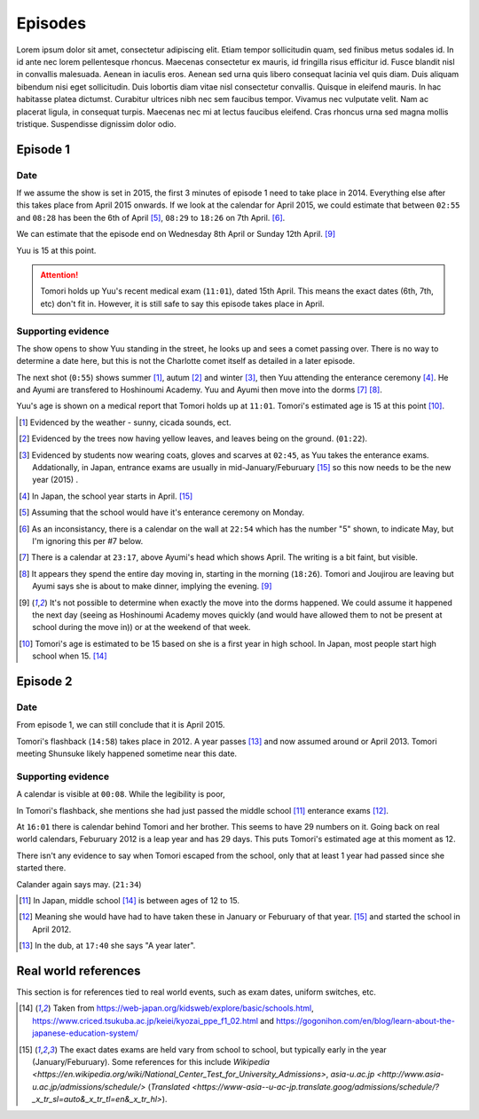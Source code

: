 ===========================
Episodes
===========================
Lorem ipsum dolor sit amet, consectetur adipiscing elit. Etiam tempor sollicitudin quam, sed finibus metus sodales id. In id ante nec lorem pellentesque rhoncus. Maecenas consectetur ex mauris, id fringilla risus efficitur id. Fusce blandit nisl in convallis malesuada. Aenean in iaculis eros. Aenean sed urna quis libero consequat lacinia vel quis diam. Duis aliquam bibendum nisi eget sollicitudin. Duis lobortis diam vitae nisl consectetur convallis. Quisque in eleifend mauris. In hac habitasse platea dictumst. Curabitur ultrices nibh nec sem faucibus tempor. Vivamus nec vulputate velit. Nam ac placerat ligula, in consequat turpis. Maecenas nec mi at lectus faucibus eleifend. Cras rhoncus urna sed magna mollis tristique. Suspendisse dignissim dolor odio.

Episode 1
============

Date
-------

If we assume the show is set in 2015, the first 3 minutes of episode 1 need to take place in 2014. Everything else after this takes place from April 2015 onwards. If we look at the calendar for April 2015, we could estimate that between ``02:55`` and ``08:28`` has been the 6th of April [5]_, ``08:29`` to ``18:26`` on 7th April. [6]_.

We can estimate that the episode end on Wednesday 8th April or Sunday 12th April. [9]_

Yuu is 15 at this point.

.. Attention:: 
    | Tomori holds up Yuu's recent medical exam (``11:01``), dated 15th April. This means the exact dates (6th, 7th, etc) don't fit in. However, it is still safe to say this episode takes place in April. 


Supporting evidence
---------------------

The show opens to show Yuu standing in the street, he looks up and sees a comet passing over. There is no way to determine a date here, but this is not the Charlotte comet itself as detailed in a later episode.

The next shot (``0:55``) shows summer [1]_, autum [2]_ and winter [3]_, then Yuu attending the enterance ceremony [4]_. He and Ayumi are transfered to Hoshinoumi Academy. Yuu and Ayumi then move into the dorms [7]_ [8]_. 

Yuu's age is shown on a medical report that Tomori holds up at ``11:01``. Tomori's estimated age is 15 at this point [10]_.


.. [1] Evidenced by the weather - sunny, cicada sounds, ect.

.. [2] Evidenced by the trees now having yellow leaves, and leaves being on the ground. (``01:22``).

.. [3] Evidenced by students now wearing coats, gloves and scarves at ``02:45``, as Yuu takes the enterance exams. Addationally, in Japan, entrance exams are usually in mid-January/Feburuary [#jpexams]_ so this now needs to be the new year (2015) .

.. [4] In Japan, the school year starts in April. [#jpexams]_

.. [5] Assuming that the school would have it's enterance ceremony on Monday.

.. [6] As an inconsistancy, there is a calendar on the wall at ``22:54`` which has the number "5" shown, to indicate May, but I'm ignoring this per #7 below.

.. [7] There is a calendar at ``23:17``, above Ayumi's head which shows April. The writing is a bit faint, but visible.

.. [8] It appears they spend the entire day moving in, starting in the morning (``18:26``). Tomori and Joujirou are leaving  but Ayumi says she is about to make dinner, implying the evening. [9]_

.. [9] It's not possible to determine when exactly the move into the dorms happened. We could assume it happened the next day (seeing as Hoshinoumi Academy moves quickly (and would have allowed them to not be present at school during the move in)) or at the weekend of that week.

.. [10] Tomori's age is estimated to be 15 based on she is a first year in high school. In Japan, most people start high school when 15. [#jpschoolyrs]_


Episode 2
============

Date
-------

From episode 1, we can still conclude that it is April 2015.

Tomori's flashback (``14:58``) takes place in 2012. A year passes [13]_ and now assumed around or April 2013. Tomori meeting Shunsuke likely happened sometime near this date.

Supporting evidence
---------------------

A calendar is visible at ``00:08``. While the legibility is poor, 

In Tomori's flashback, she mentions she had just passed the middle school [11]_ enterance exams [12]_.  

At ``16:01`` there is calendar behind Tomori and her brother. This seems to have 29 numbers on it. Going back on real world calendars, Feburuary 2012 is a leap year and has 29 days. This puts Tomori's estimated age at this moment as 12.

There isn't any evidence to say when Tomori escaped from the school, only that at least 1 year had passed since she started there.

Calander again says may. (``21:34``)

.. [11] In Japan, middle school [#jpschoolyrs]_ is between ages of 12 to 15.

.. [12] Meaning she would have had to have taken these in January or Feburuary of that year. [#jpexams]_ and started the school in April 2012.

.. [13] In the dub, at ``17:40`` she says "A year later".








Real world references
=====================

This section is for references tied to real world events, such as exam dates, uniform switches, etc.


.. [#jpschoolyrs] Taken from https://web-japan.org/kidsweb/explore/basic/schools.html, https://www.criced.tsukuba.ac.jp/keiei/kyozai_ppe_f1_02.html and https://gogonihon.com/en/blog/learn-about-the-japanese-education-system/

.. [#jpexams] The exact dates exams are held vary from school to school, but typically early in the year (January/Feburuary). Some references for this include `Wikipedia <https://en.wikipedia.org/wiki/National_Center_Test_for_University_Admissions>`, `asia-u.ac.jp <http://www.asia-u.ac.jp/admissions/schedule/>` (`Translated <https://www-asia--u-ac-jp.translate.goog/admissions/schedule/?_x_tr_sl=auto&_x_tr_tl=en&_x_tr_hl>`).

 
